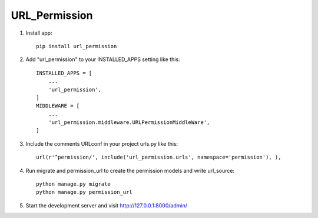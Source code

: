 URL_Permission
===============
1. Install app::

    pip install url_permission


2. Add "url_permission" to your INSTALLED_APPS setting like this::

    INSTALLED_APPS = [
        ...
        'url_permission',
    ]
    MIDDLEWARE = [
        ...
        'url_permission.middleware.URLPermissionMiddleWare',
    ]

3. Include the comments URLconf in your project urls.py like this::

     url(r'^permission/', include('url_permission.urls', namespace='permission'), ),

4. Run migrate  and permission_url to create the permission models and write url_source::

    python manage.py migrate
    python manage.py permission_url

5. Start the development server and visit http://127.0.0.1:8000/admin/
